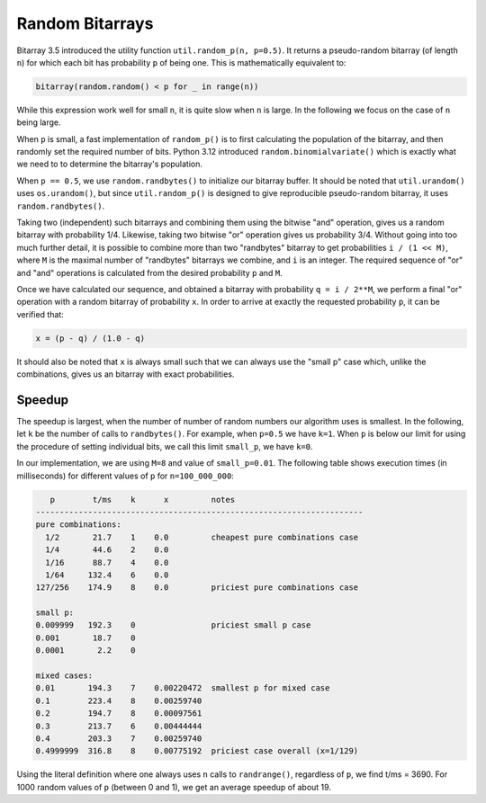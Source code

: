 Random Bitarrays
================

Bitarray 3.5 introduced the utility function ``util.random_p(n, p=0.5)``.
It returns a pseudo-random bitarray (of length ``n``) for which each bit has
probability ``p`` of being one.  This is mathematically equivalent to:

.. code-block:: python

    bitarray(random.random() < p for _ in range(n))

While this expression work well for small ``n``, it is quite slow when ``n``
is large.  In the following we focus on the case of ``n`` being large.

When ``p`` is small, a fast implementation of ``random_p()`` is to first
calculating the population of the bitarray, and then randomly set the
required number of bits.  Python 3.12 introduced ``random.binomialvariate()``
which is exactly what we need to to determine the bitarray's population.

When ``p == 0.5``, we use ``random.randbytes()`` to initialize our bitarray
buffer.  It should be noted that ``util.urandom()`` uses ``os.urandom()``,
but since ``util.random_p()`` is designed to give reproducible pseudo-random
bitarray, it uses ``random.randbytes()``.

Taking two (independent) such bitarrays and combining them
using the bitwise "and" operation, gives us a random bitarray with
probability 1/4.
Likewise, taking two bitwise "or" operation gives us probability 3/4.
Without going into too much further detail, it is possible to combine
more than two "randbytes" bitarray to get probabilities ``i / (1 << M)``,
where ``M`` is the maximal number of "randbytes" bitarrays we combine,
and ``i`` is an integer.
The required sequence of "or" and "and" operations is calculated from
the desired probability ``p`` and ``M``.

Once we have calculated our sequence, and obtained a bitarray with
probability ``q = i / 2**M``, we perform a final "or" operation with
a random bitarray of probability ``x``.
In order to arrive at exactly the requested probability ``p``, it can
be verified that:

.. code-block:: python

    x = (p - q) / (1.0 - q)

It should also be noted that ``x`` is always small such that we can always
use the "small p" case which, unlike the combinations, gives us an bitarray
with exact probabilities.


Speedup
-------

The speedup is largest, when the number of number of random numbers our
algorithm uses is smallest.
In the following, let ``k`` be the number of calls to ``randbytes()``.
For example, when ``p=0.5`` we have ``k=1``.
When ``p`` is below our limit for using the procedure of setting individual
bits, we call this limit ``small_p``, we have ``k=0``.

In our implementation, we are using ``M=8`` and value of ``small_p=0.01``.
The following table shows execution times (in milliseconds) for different
values of ``p`` for ``n=100_000_000``:

.. code-block::

      p        t/ms    k      x         notes
   ---------------------------------------------------------------------
   pure combinations:
     1/2       21.7    1    0.0         cheapest pure combinations case
     1/4       44.6    2    0.0
     1/16      88.7    4    0.0
     1/64     132.4    6    0.0
   127/256    174.9    8    0.0         priciest pure combinations case

   small p:
   0.009999   192.3    0                priciest small p case
   0.001       18.7    0
   0.0001       2.2    0

   mixed cases:
   0.01       194.3    7    0.00220472  smallest p for mixed case
   0.1        223.4    8    0.00259740
   0.2        194.7    8    0.00097561
   0.3        213.7    6    0.00444444
   0.4        203.3    7    0.00259740
   0.4999999  316.8    8    0.00775192  priciest case overall (x=1/129)


Using the literal definition where one always uses ``n`` calls
to ``randrange()``, regardless of ``p``, we find t/ms = 3690.
For 1000 random values of ``p`` (between 0 and 1), we get an average speedup
of about 19.
